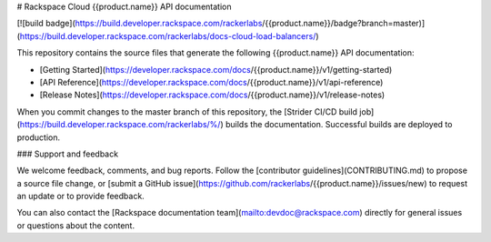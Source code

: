 # Rackspace Cloud {{product.name}} API documentation

[![build badge](https://build.developer.rackspace.com/rackerlabs/{{product.name}}/badge?branch=master)](https://build.developer.rackspace.com/rackerlabs/docs-cloud-load-balancers/)

This repository contains the source files that generate the following
{{product.name}} API documentation:

* [Getting Started](https://developer.rackspace.com/docs/{{product.name}}/v1/getting-started)
* [API Reference](https://developer.rackspace.com/docs/{{product.name}}/v1/api-reference)
* [Release Notes](https://developer.rackspace.com/docs/{{product.name}}/v1/release-notes)

When you commit changes to the master branch of this repository, the
[Strider CI/CD build job](https://build.developer.rackspace.com/rackerlabs/%/)
builds the documentation. Successful builds are deployed to production.

### Support and feedback

We welcome feedback, comments, and bug reports. Follow the
[contributor guidelines](CONTRIBUTING.md)
to propose a source file change, or
[submit a GitHub issue](https://github.com/rackerlabs/{{product.name}}/issues/new)
to request an update or to provide feedback.

You can also contact the
[Rackspace documentation team](mailto:devdoc@rackspace.com) directly for
general issues or questions about the content.
